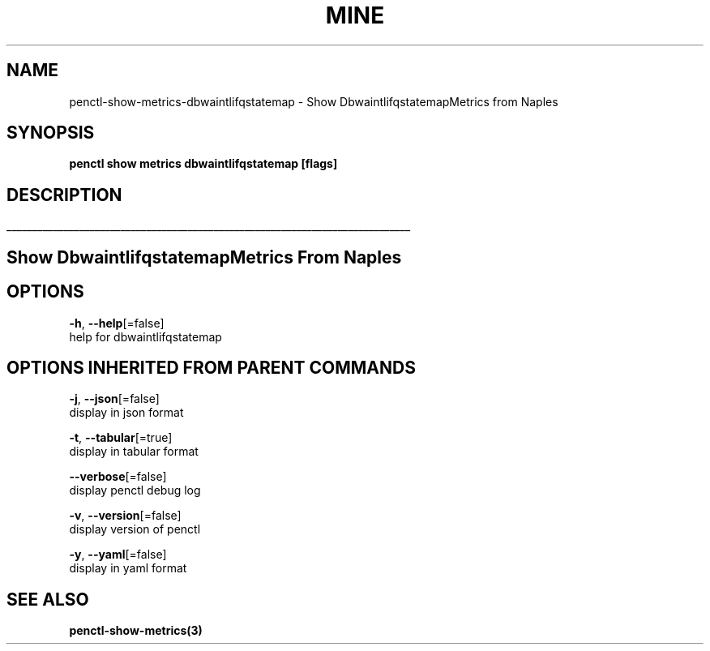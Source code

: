 .TH "MINE" "3" "Feb 2019" "Auto generated by spf13/cobra" "" 
.nh
.ad l


.SH NAME
.PP
penctl\-show\-metrics\-dbwaintlifqstatemap \- Show DbwaintlifqstatemapMetrics from Naples


.SH SYNOPSIS
.PP
\fBpenctl show metrics dbwaintlifqstatemap [flags]\fP


.SH DESCRIPTION
.ti 0
\l'\n(.lu'

.SH Show DbwaintlifqstatemapMetrics From Naples

.SH OPTIONS
.PP
\fB\-h\fP, \fB\-\-help\fP[=false]
    help for dbwaintlifqstatemap


.SH OPTIONS INHERITED FROM PARENT COMMANDS
.PP
\fB\-j\fP, \fB\-\-json\fP[=false]
    display in json format

.PP
\fB\-t\fP, \fB\-\-tabular\fP[=true]
    display in tabular format

.PP
\fB\-\-verbose\fP[=false]
    display penctl debug log

.PP
\fB\-v\fP, \fB\-\-version\fP[=false]
    display version of penctl

.PP
\fB\-y\fP, \fB\-\-yaml\fP[=false]
    display in yaml format


.SH SEE ALSO
.PP
\fBpenctl\-show\-metrics(3)\fP
